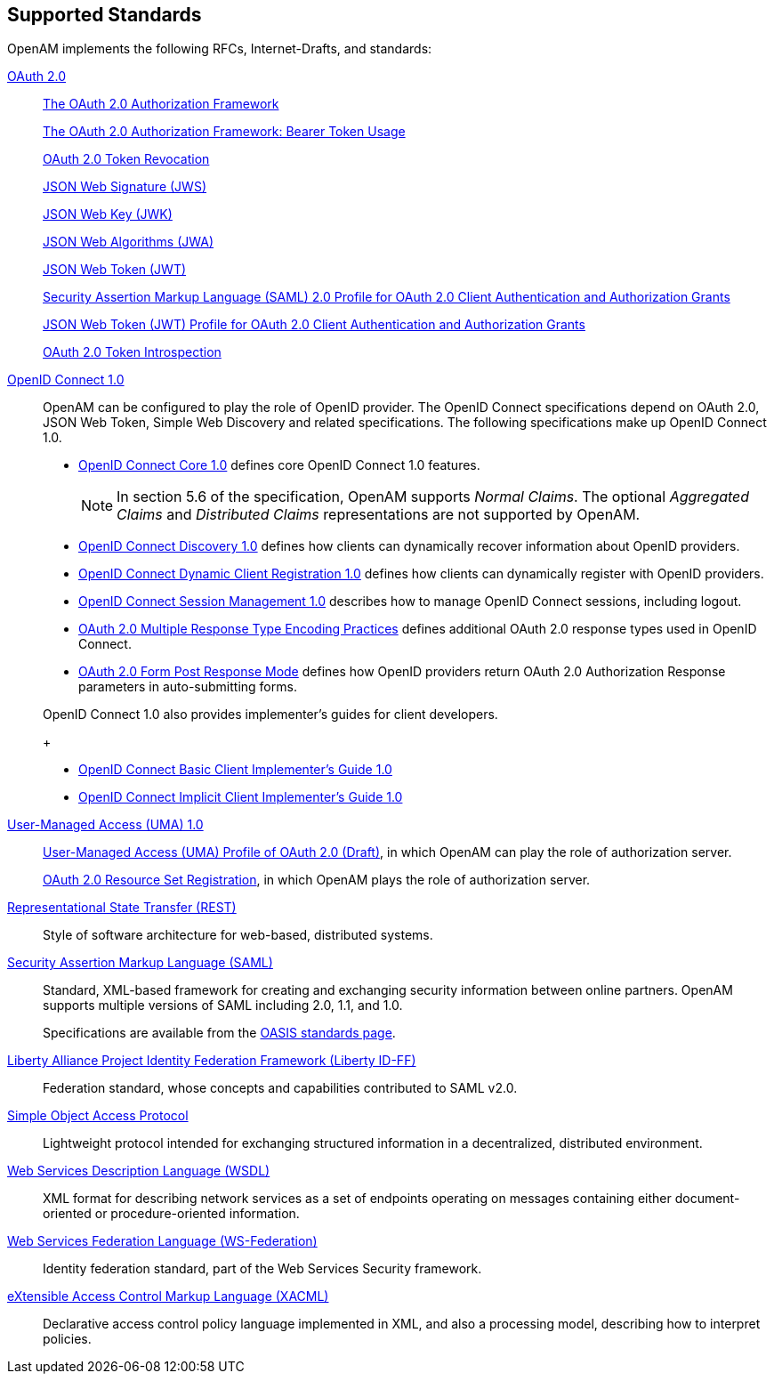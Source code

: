 ////
  The contents of this file are subject to the terms of the Common Development and
  Distribution License (the License). You may not use this file except in compliance with the
  License.
 
  You can obtain a copy of the License at legal/CDDLv1.0.txt. See the License for the
  specific language governing permission and limitations under the License.
 
  When distributing Covered Software, include this CDDL Header Notice in each file and include
  the License file at legal/CDDLv1.0.txt. If applicable, add the following below the CDDL
  Header, with the fields enclosed by brackets [] replaced by your own identifying
  information: "Portions copyright [year] [name of copyright owner]".
 
  Copyright 2017 ForgeRock AS.
  Portions Copyright 2024 3A Systems LLC.
////

:figure-caption!:
:example-caption!:
:table-caption!:


[#chap-standards]
== Supported Standards

OpenAM implements the following RFCs, Internet-Drafts, and standards:
--

[#oauth-2]
link:http://oauth.net/2/[OAuth 2.0, window=\_top]::
+
link:http://tools.ietf.org/html/rfc6749[The OAuth 2.0 Authorization Framework, window=\_blank]

+
link:http://tools.ietf.org/html/rfc6750[The OAuth 2.0 Authorization Framework: Bearer Token Usage, window=\_blank]

+
link:http://tools.ietf.org/html/rfc7009[OAuth 2.0 Token Revocation, window=\_blank]

+
link:http://tools.ietf.org/html/rfc7515[JSON Web Signature (JWS), window=\_blank]

+
link:http://tools.ietf.org/html/rfc7517[JSON Web Key (JWK), window=\_blank]

+
link:http://tools.ietf.org/html/rfc7518[JSON Web Algorithms (JWA), window=\_blank]

+
link:http://tools.ietf.org/html/rfc7519[JSON Web Token (JWT), window=\_blank]

+
link:http://tools.ietf.org/html/rfc7522[Security Assertion Markup Language (SAML) 2.0 Profile for OAuth 2.0 Client Authentication and Authorization Grants, window=\_blank]

+
link:http://tools.ietf.org/html/rfc7523[JSON Web Token (JWT) Profile for OAuth 2.0 Client Authentication and Authorization Grants, window=\_blank]

+
link:http://tools.ietf.org/html/rfc7662[OAuth 2.0 Token Introspection, window=\_blank]

[#openid-connect-1]
link:http://openid.net/connect/[OpenID Connect 1.0, window=\_top]::
+
OpenAM can be configured to play the role of OpenID provider. The OpenID Connect specifications depend on OAuth 2.0, JSON Web Token, Simple Web Discovery and related specifications. The following specifications make up OpenID Connect 1.0.
+

* link:http://openid.net/specs/openid-connect-core-1_0.html[OpenID Connect Core 1.0, window=\_blank] defines core OpenID Connect 1.0 features.
+

[NOTE]
======
In section 5.6 of the specification, OpenAM supports __Normal Claims__. The optional __Aggregated Claims__ and __Distributed Claims__ representations are not supported by OpenAM.
======

* link:http://openid.net/specs/openid-connect-discovery-1_0.html[OpenID Connect Discovery 1.0, window=\_blank] defines how clients can dynamically recover information about OpenID providers.

* link:http://openid.net/specs/openid-connect-registration-1_0.html[OpenID Connect Dynamic Client Registration 1.0, window=\_blank] defines how clients can dynamically register with OpenID providers.

* link:http://openid.net/specs/openid-connect-session-1_0.html[OpenID Connect Session Management 1.0, window=\_blank] describes how to manage OpenID Connect sessions, including logout.

* link:http://openid.net/specs/oauth-v2-multiple-response-types-1_0.html[OAuth 2.0 Multiple Response Type Encoding Practices, window=\_blank] defines additional OAuth 2.0 response types used in OpenID Connect.

* link:http://openid.net/specs/oauth-v2-form-post-response-mode-1_0.html[OAuth 2.0 Form Post Response Mode, window=\_blank] defines how OpenID providers return OAuth 2.0 Authorization Response parameters in auto-submitting forms.

+
OpenID Connect 1.0 also provides implementer's guides for client developers.
+

* link:http://openid.net/specs/openid-connect-basic-1_0.html[OpenID Connect Basic Client Implementer's Guide 1.0, window=\_blank]

* link:http://openid.net/specs/openid-connect-implicit-1_0.html[OpenID Connect Implicit Client Implementer's Guide 1.0, window=\_blank]


[#uma-1_0]
link:https://kantarainitiative.org/confluence/display/uma/Home[User-Managed Access (UMA) 1.0, window=\_top]::
+
link:https://tools.ietf.org/html/draft-hardjono-oauth-umacore-13[User-Managed Access (UMA) Profile of OAuth 2.0 (Draft), window=\_blank], in which OpenAM can play the role of authorization server.

+
link:https://docs.kantarainitiative.org/uma/draft-oauth-resource-reg-v1_0_1.html[OAuth 2.0 Resource Set Registration, window=\_blank], in which OpenAM plays the role of authorization server.

[#rest]
link:http://en.wikipedia.org/wiki/Representational_state_transfer[Representational State Transfer (REST), window=\_top]::
+
Style of software architecture for web-based, distributed systems.

[#saml]
link:http://saml.xml.org/[Security Assertion Markup Language (SAML), window=\_blank]::
+
Standard, XML-based framework for creating and exchanging security information between online partners. OpenAM supports multiple versions of SAML including 2.0, 1.1, and 1.0.

+
Specifications are available from the link:https://www.oasis-open.org/standards[OASIS standards page, window=\_blank].

[#liberty-id-ff]
link:http://projectliberty.org/resource_center/specifications/liberty_alliance_id_ff_1_2_specifications/?f=resource_center/specifications/liberty_alliance_id_ff_1_2_specifications[Liberty Alliance Project Identity Federation Framework (Liberty ID-FF), window=\_top]::
+
Federation standard, whose concepts and capabilities contributed to SAML v2.0.

[#soap]
link:http://www.w3.org/TR/soap/[Simple Object Access Protocol, window=\_top]::
+
Lightweight protocol intended for exchanging structured information in a decentralized, distributed environment.

[#wsdl]
link:http://www.w3.org/TR/wsdl[Web Services Description Language (WSDL), window=\_top]::
+
XML format for describing network services as a set of endpoints operating on messages containing either document-oriented or procedure-oriented information.

[#ws-federation]
link:http://en.wikipedia.org/wiki/WS-Federation[Web Services Federation Language (WS-Federation), window=\_blank]::
+
Identity federation standard, part of the Web Services Security framework.

[#xacml]
link:http://wiki.oasis-open.org/xacml/[eXtensible Access Control Markup Language (XACML), window=\_top]::
+
Declarative access control policy language implemented in XML, and also a processing model, describing how to interpret policies.

--

